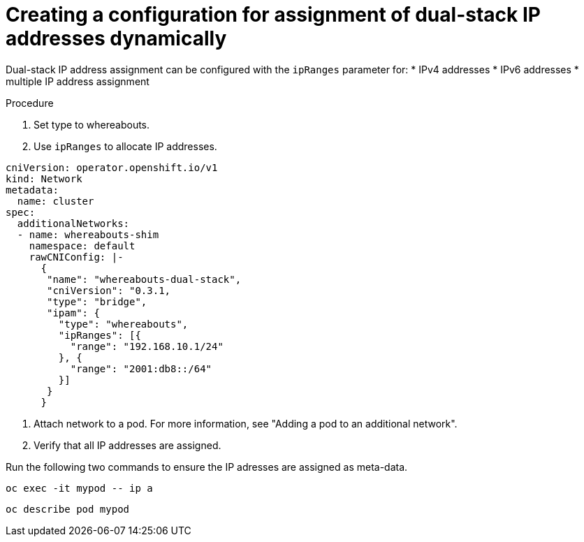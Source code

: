 // Module included in the following assemblies:
//
// * networking/multiple_networks/configuring-additional-network.adoc

:_content-type: PROCEDURE 

[id="nw-multus-configure-dualstack-ip-address_{context}"]
= Creating a configuration for assignment of dual-stack IP addresses dynamically

Dual-stack IP address assignment can be configured with the `ipRanges` parameter for:
* IPv4 addresses
* IPv6 addresses
* multiple IP address assignment 

.Procedure

. Set type to whereabouts.
. Use `ipRanges` to allocate IP addresses.

[source,yaml]
----
cniVersion: operator.openshift.io/v1
kind: Network
metadata:
  name: cluster
spec:
  additionalNetworks:
  - name: whereabouts-shim
    namespace: default
    rawCNIConfig: |-
      {
       "name": "whereabouts-dual-stack",
       "cniVersion": "0.3.1,
       "type": "bridge",
       "ipam": {
         "type": "whereabouts",
         "ipRanges": [{
           "range": "192.168.10.1/24"
         }, {
           "range": "2001:db8::/64"
         }]
       }
      }


----

. Attach network to a pod. For more information, see "Adding a pod to an additional network".

. Verify that all IP addresses are assigned.

Run the following two commands to ensure the IP adresses are assigned as meta-data.

[source,yaml]
----
oc exec -it mypod -- ip a
----

[source,yaml]
----
oc describe pod mypod
----